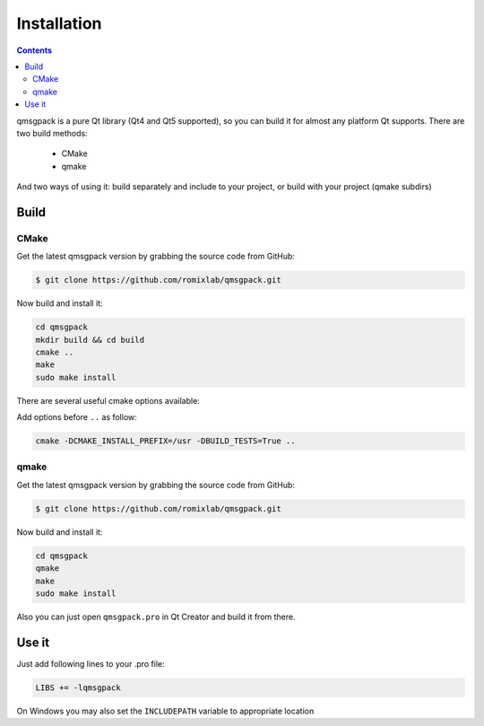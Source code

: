 Installation
------------

.. contents::
   :depth:  4

qmsgpack is a pure Qt library (Qt4 and Qt5 supported), so you can build it for almost any platform Qt supports.
There are two build methods:

 - CMake
 - qmake

And two ways of using it: build separately and include to your project, or build with your project (qmake subdirs)

Build
=====

CMake
^^^^^

Get the latest qmsgpack version by grabbing the source code from GitHub:

.. code-block:: bash

   $ git clone https://github.com/romixlab/qmsgpack.git

Now build and install it:

.. code-block:: bash

    cd qmsgpack
    mkdir build && cd build
    cmake ..
    make
    sudo make install

There are several useful cmake options available:

.. cmdoption:: -DBUILD_TESTS=True

    Build all the tests, run with ``make tests``

.. cmdoption:: -DCMAKE_INSTALL_PREFIX=/usr

    Change install location to `/usr`

.. cmdoption:: -DCMAKE_BUILD_TYPE=Debug
    
    Change build type to debug mode (default is `Release`), could be very useful if something goes wrong

.. cmdoption:: -DWITH_GUI_TYPES=True

    Build with support for QtGui types (QColor)

.. cmdoption:: -DWITH_LOCATION_TYPES=True

    Build with support for QtLocation types(QGeoCoordinate). Might not work, because CMake seems to be failing to find QtLocation, in this case you can try qmake instead.

Add options before ``..`` as follow:

.. code-block:: bash

    cmake -DCMAKE_INSTALL_PREFIX=/usr -DBUILD_TESTS=True ..

qmake
^^^^^

Get the latest qmsgpack version by grabbing the source code from GitHub:

.. code-block:: bash

   $ git clone https://github.com/romixlab/qmsgpack.git

Now build and install it:

.. code-block:: bash

    cd qmsgpack
    qmake
    make
    sudo make install

Also you can just open ``qmsgpack.pro`` in Qt Creator and build it from there.

Use it
======

Just add following lines to your .pro file:

.. code-block:: makefile

    LIBS += -lqmsgpack

On Windows you may also set the ``INCLUDEPATH`` variable to appropriate location
